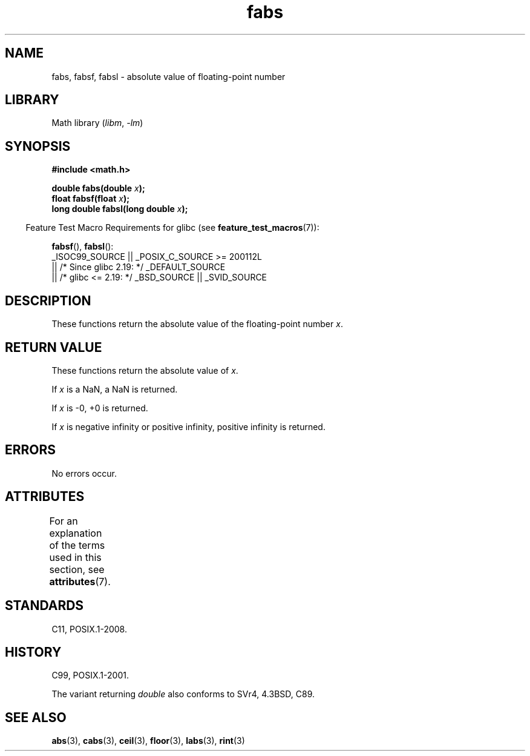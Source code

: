 '\" t
.\" Copyright, The authors of the Linux man-pages project
.\"
.\" SPDX-License-Identifier: Linux-man-pages-copyleft
.\"
.TH fabs 3 (date) "Linux man-pages (unreleased)"
.SH NAME
fabs, fabsf, fabsl \- absolute value of floating-point number
.SH LIBRARY
Math library
.RI ( libm ,\~ \-lm )
.SH SYNOPSIS
.nf
.B #include <math.h>
.P
.BI "double fabs(double " x );
.BI "float fabsf(float " x );
.BI "long double fabsl(long double " x );
.fi
.P
.RS -4
Feature Test Macro Requirements for glibc (see
.BR feature_test_macros (7)):
.RE
.P
.BR fabsf (),
.BR fabsl ():
.nf
    _ISOC99_SOURCE || _POSIX_C_SOURCE >= 200112L
        || /* Since glibc 2.19: */ _DEFAULT_SOURCE
        || /* glibc <= 2.19: */ _BSD_SOURCE || _SVID_SOURCE
.fi
.SH DESCRIPTION
These functions return the absolute value of the floating-point
number
.IR x .
.SH RETURN VALUE
These functions return the absolute value of
.IR x .
.P
If
.I x
is a NaN, a NaN is returned.
.P
If
.I x
is \-0, +0 is returned.
.P
If
.I x
is negative infinity or positive infinity, positive infinity is returned.
.SH ERRORS
No errors occur.
.SH ATTRIBUTES
For an explanation of the terms used in this section, see
.BR attributes (7).
.TS
allbox;
lbx lb lb
l l l.
Interface	Attribute	Value
T{
.na
.nh
.BR fabs (),
.BR fabsf (),
.BR fabsl ()
T}	Thread safety	MT-Safe
.TE
.SH STANDARDS
C11, POSIX.1-2008.
.SH HISTORY
C99, POSIX.1-2001.
.P
The variant returning
.I double
also conforms to
SVr4, 4.3BSD, C89.
.SH SEE ALSO
.BR abs (3),
.BR cabs (3),
.BR ceil (3),
.BR floor (3),
.BR labs (3),
.BR rint (3)
